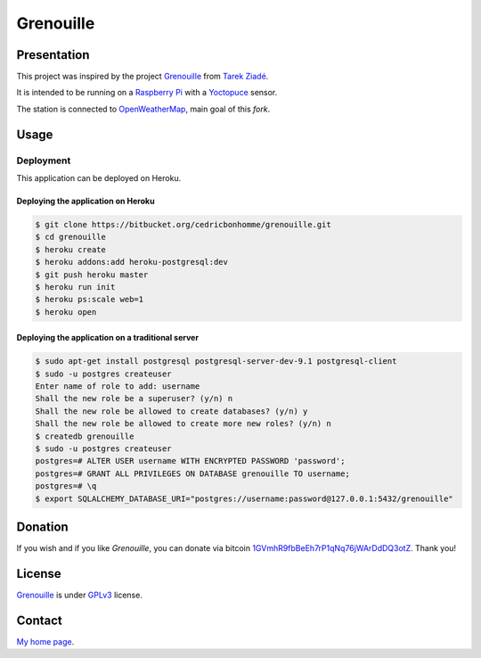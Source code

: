 ++++++++++
Grenouille
++++++++++

Presentation
============

This project was inspired by the project `Grenouille <https://github.com/tarekziade/grenouille/>`_
from `Tarek Ziadé <http://ziade.org/>`_.

It is intended to be running on a `Raspberry Pi <http://www.raspberrypi.org/>`_
with a `Yoctopuce <http://www.yoctopuce.com>`_ sensor.

The station is connected to `OpenWeatherMap <http://openweathermap.org/>`_, main goal of this *fork*.


Usage
=====

Deployment
----------

This application can be deployed on Heroku.

Deploying the application on Heroku
'''''''''''''''''''''''''''''''''''

.. code:: bash

    $ git clone https://bitbucket.org/cedricbonhomme/grenouille.git
    $ cd grenouille
    $ heroku create
    $ heroku addons:add heroku-postgresql:dev
    $ git push heroku master
    $ heroku run init
    $ heroku ps:scale web=1
    $ heroku open

Deploying the application on a traditional server
'''''''''''''''''''''''''''''''''''''''''''''''''

.. code:: bash

    $ sudo apt-get install postgresql postgresql-server-dev-9.1 postgresql-client
    $ sudo -u postgres createuser
    Enter name of role to add: username
    Shall the new role be a superuser? (y/n) n
    Shall the new role be allowed to create databases? (y/n) y
    Shall the new role be allowed to create more new roles? (y/n) n
    $ createdb grenouille
    $ sudo -u postgres createuser
    postgres=# ALTER USER username WITH ENCRYPTED PASSWORD 'password';
    postgres=# GRANT ALL PRIVILEGES ON DATABASE grenouille TO username;
    postgres=# \q
    $ export SQLALCHEMY_DATABASE_URI="postgres://username:password@127.0.0.1:5432/grenouille"

Donation
========

If you wish and if you like *Grenouille*, you can donate via bitcoin
`1GVmhR9fbBeEh7rP1qNq76jWArDdDQ3otZ <https://blockexplorer.com/address/1GVmhR9fbBeEh7rP1qNq76jWArDdDQ3otZ>`_.
Thank you!

License
=======

`Grenouille <https://bitbucket.org/cedricbonhomme/grenouille>`_
is under `GPLv3 <http://www.gnu.org/licenses/gpl-3.0.txt>`_ license.

Contact
=======

`My home page <http://cedricbonhomme.org/>`_.
